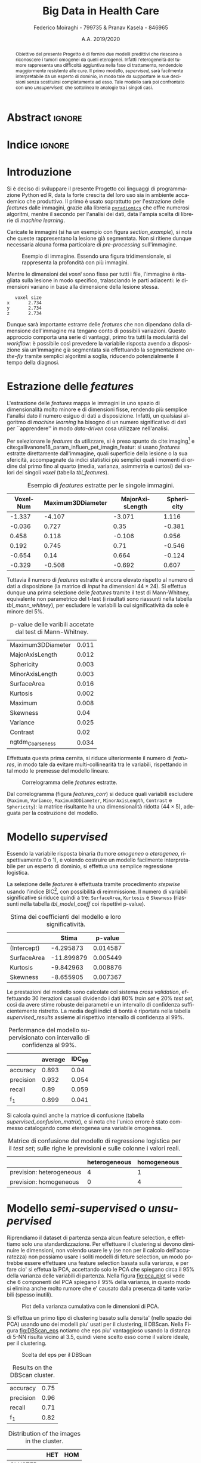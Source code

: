 #+TITLE: *Big Data in Health Care*
#+AUTHOR: Federico Moiraghi - 799735 & Pranav Kasela - 846965
#+DATE: A.A. 2019/2020
#+OPTIONS: toc:nil
#+LANGUAGE: it

#+LATEX_CLASS: article
#+LATEX_CLASS_OPTIONS: [a4paper, 12pt]

* Abstract :ignore:
#+begin_abstract
Obiettivo del presente Progetto è di fornire due modelli predittivi che riescano a riconoscere i tumori omogenei da quelli eterogenei.
Infatti l'eterogeneità del tumore rappresenta una difficoltà aggiuntiva nella fase di trattamento, rendendolo maggiormente resistente alle cure.
Il primo modello, /supervised/, sarà facilmente interpretabile da un esperto di dominio, in modo tale da supportare le sue decisioni senza sostituirsi completamente ad esso.
Tale modello sarà poi confrontato con uno /unsupervised/, che sottolinea le analogie tra i singoli casi.
#+end_abstract

* Indice :ignore:

#+TOC: headlines 1
#+LATEX: \thispagestyle{empty}
#+LATEX: \newpage


* Introduzione
Si è deciso di sviluppare il presente Progetto coi linguaggi di programmazione Python ed R, data la forte crescita del loro uso sia in ambiente accademico che produttivo.
Il primo è usato soprattutto per l'estrazione delle /features/ dalle immagini, grazie alla libreria [[https://github.com/Radiomics/pyradiomics][=pyradiomics=]] che offre numerosi algoritmi, mentre il secondo per l'analisi dei dati, data l'ampia scelta di librerie di /machine learning/.

#+BEGIN_SRC python :session :tangle yes :exports none :results none
import pandas as pd
from radiomics import featureextractor

#nii image reader
import SimpleITK as sitk
import numpy as np

import multiprocessing as mp
import os

#indicating the features required
extract_this = {"shape":      ["Maximum3DDiameter",
                               "MajorAxisLength", "Sphericity",
                               "MinorAxisLength", "SurfaceArea",
                               "SurfaceVolumeRatio",
                               "Flatness", "VoxelVolume"],
                "firstorder": ["Entropy", "Kurtosis", "Maximum",
                               "MeanAbsoluteDeviation",
                               "Mean", "Median", "Minimum",
                               "MeanAbsoluteDeviation",
                               "Skewness", "Variance"],
                # "glcm":       ["Autocorrelation", "Contrast"],  # TODO: uncomment
                # "glrlm":      ["HighGrayLevelRunEmphasis"],     # TODO: uncomment
                "ngtdm":      ["Contrast", "Coarseness"]}

#initialize the featureextractor and define the required features
extractor = featureextractor.RadiomicsFeatureExtractor()
extractor.disableAllFeatures()
extractor.enableFeaturesByName(**extract_this)

features = ["diagnostics_Mask-original_VoxelNum"]
features_name = ["VoxelNum"]
for key in extract_this.keys():
    for elem in extract_this.get(key):
        features.append("original_" + key + "_" + elem)
        if key == "ngtdm":
            features_name.append(key + "_" + elem)
        else:
            features_name.append(elem)

features_name.append("y")

homImagePath = "./code__esempi/lesions/homogeneous/nifti/"
homImages = [(homImagePath+file, 1) for file in os.listdir(homImagePath)]

hetImagePath = "./code__esempi/lesions/heterogeneous/nifti/"
hetImages = [(hetImagePath+file, 0) for file in os.listdir(hetImagePath)]

images = homImages + hetImages

def get_feature_df(path):
    img    = sitk.ReadImage(path[0])
    mask   = img > 0
    infos  = extractor.execute(img, mask)
    result = [float(infos[f]) for f in features]
    result.append(path[1])
    return result

#some parallelization
pool = mp.Pool(4)
res = pool.map(get_feature_df, images)

#the final df
final_df = pd.DataFrame(res, columns=features_name)

# final_df.to_csv("feature_dataset.csv", index=None)  # TODO: uncomment
#+END_SRC

Caricate le immagini (si ha un esempio con figura [[section_example]]), si nota che queste rappresentano la lesione già segmentata.
Non si ritiene dunque necessaria alcuna forma particolare di /pre-processing/ sull'immagine.

#+BEGIN_SRC python :session :exports results :results file graphics :file images/sample.png
import matplotlib.pyplot as plt


x_1 = sitk.ReadImage(hetImages[14][0])
x = sitk.GetArrayFromImage(x_1)

fig = plt.figure()
count = 1
for z in range(x.shape[2]):
    if z > 4 and z < 14:
        plt.subplot(3, 3, count)
        plt.imshow(x[:, :, z], cmap="gist_heat")
        plt.axis("off")
        count += 1
#+END_SRC

#+LABEL: section_example
#+CAPTION: Esempio di immagine. Essendo una figura tridimensionale, si rappresenta la profondità con più immagini.
#+RESULTS:
[[file:images/sample.png]]


Mentre le dimensioni dei /voxel/ sono fisse per tutti i file, l'immagine è ritagliata sulla lesione in modo specifico, tralasciando le parti adiacenti: le dimensioni variano in base alla dimensione della lesione stessa.

#+BEGIN_SRC python :session :exports results :results dataframe :rownames yes :colnames no
dim_x = x_1.GetMetaData("pixdim[1]")
dim_y = x_1.GetMetaData("pixdim[1]")
dim_z = x_1.GetMetaData("pixdim[1]")

res = pd.DataFrame({"x":[round(float(dim_x), 3)],
                    "y":[round(float(dim_y), 3)],
                    "z":[round(float(dim_z), 3)]},
                   index = ["voxel size"])

res.T
#+END_SRC

#+RESULTS:
:    voxel size
: x       2.734
: y       2.734
: z       2.734

Dunque sarà importante estrarre delle /features/ che non dipendano dalla dimensione dell'immagine ma tengano conto di possibili variazioni.
Questo approccio comporta una serie di vantaggi, primo tra tutti la modularità del /workflow/: è possibile così prevedere la variabile risposta avendo a disposizione sia un'immagine già segmentata sia effettuando la segmentazione /on-the-fly/ tramite semplici algoritmi a soglia, riducendo potenzialmente il tempo della diagnosi.

* Estrazione delle /features/
L'estrazione delle /features/ mappa le immagini in uno spazio di dimensionalità molto minore e di dimensioni fisse, rendendo più semplice l'analisi dato il numero esiguo di dati a disposizione.
Infatti, un qualsiasi algoritmo di /machine learning/ ha bisogno di un numero significativo di dati per  ``apprendere'' in modo /data-driven/ cosa utilizzare nell'analisi.

Per selezionare le /features/ da utilizzare, si è preso spunto da cite:imaging[fn::Gli autori usano i primi quattro momenti per stimare la differenza di eterogeneità di tumori alla cervicale nel tempo, a seguito di un trattamento.] e cite:gallivanone18_param_influen_pet_imagin_featur: si usano /features/ estratte direttamente dall'immagine, quali superficie della lesione o la sua sfericità, accompagnate da indici statistici più semplici quali i momenti di ordine dal primo fino al quarto (media, varianza, asimmetria e curtosi) dei valori dei singoli /voxel/ (tabella [[tbl_features]]).

#+BEGIN_SRC R :session :tangle yes :exports none :results none
rm(list = ls())
set.seed(20200623)
#+END_SRC

#+BEGIN_SRC R :session :tangle yes :exports none :results none
library(tidyverse)

features <- readr::read_csv("./feature_dataset.csv")
features <- features %>%
  mutate_at(setdiff(colnames(features),
                    c("y")),
            ~(scale(.) %>% as.vector))
features <- features[sample(nrow(features)), ]
#+END_SRC

#+BEGIN_SRC R :session :exports results :results table :rownames no :colnames yes
round(head(features[, 1:4]), 3)
#+END_SRC

#+LABEL: tbl_features
#+CAPTION: Esempio di /features/ estratte per le singole immagini.
#+RESULTS:
| VoxelNum | Maximum3DDiameter | MajorAxisLength | Sphericity |
|----------+-------------------+-----------------+------------|
|   -1.337 |            -4.107 |          -3.071 |      1.116 |
|   -0.036 |             0.727 |            0.35 |     -0.381 |
|    0.458 |             0.118 |          -0.106 |      0.956 |
|    0.192 |             0.745 |            0.71 |     -0.546 |
|   -0.654 |              0.14 |           0.664 |     -0.124 |
|   -0.329 |            -0.508 |          -0.692 |      0.607 |


Tuttavia il numero di /features/ estratte è ancora elevato rispetto al numero di dati a disposizione (la matrice di /input/ ha dimensioni $44 \times 24$).
Si effettua dunque una prima selezione delle /features/ tramite il test di Mann-Whitney, equivalente non parametrico del t-test (i risultati sono riassunti nella tabella [[tbl_mann_whitney]]), per escludere le variabili la cui significatività da sole è minore del 5%.

#+BEGIN_SRC R :session :tangle yes :exports none :results none
score <- c()
for (i in seq(1, dim(features)[2] - 1)) {
  formula <- paste0(colnames(features)[i], " ~ y")
  t_score <- wilcox.test(formula = as.formula(formula),
                         data = features)$p.value
  score <- c(score, round(t_score, 3))
}
score_df <- data.frame(t(score))
colnames(score_df) <- colnames(features)[1:(dim(features)[2] - 1)]
accepted <- colnames(score_df[,score_df < 0.05])

features <- features[, c(accepted, "y")]
#+END_SRC

#+BEGIN_SRC R :session :exports results :results table :rownames yes
t(score_df[, accepted])
#+END_SRC

#+LABEL: tbl_mann_whitney
#+CAPTION: p-value delle varibili accetate dal test di Mann-Whitney.
#+RESULTS:
| Maximum3DDiameter | 0.011 |
| MajorAxisLength   | 0.012 |
| Sphericity        | 0.003 |
| MinorAxisLength   | 0.003 |
| SurfaceArea       | 0.016 |
| Kurtosis          | 0.002 |
| Maximum           | 0.008 |
| Skewness          |  0.04 |
| Variance          | 0.025 |
| Contrast          |  0.02 |
| ngtdm_Coarseness  | 0.034 |

Effettuata questa prima cernita, si riduce ulteriormente il numero di /features/, in modo tale da evitare multi-collinearità tra le variabili, rispettando in tal modo le premesse del modello lineare.

#+BEGIN_SRC R :session :exports results :results file graphics :file images/corrplot.png
library(ggcorrplot)


ggcorrplot::ggcorrplot(
              cor(features),
              type = "lower",
              outline.col = "white",
              lab = TRUE)
#+END_SRC

#+LABEL: features_corr
#+CAPTION: Correlogramma delle /features/ estratte.
#+RESULTS:
[[file:images/corrplot.png]]

Dal correlogramma (figura [[features_corr]]) si deduce quali variabili escludere (=Maximum=, =Variance=, =Maximum3DDiameter=, =MinorAxisLength=, =Contrast= e =Sphericity=): la matrice risultante ha una dimensionalità ridotta ($44 \times 5$), adeguata per la costruzione del modello.

#+BEGIN_SRC R :session :tangle yes :exports none :results none
new_cols <- setdiff(colnames(features),
                    c("Maximum", "Variance",
                      "Maximum3DDiameter",
                      "MinorAxisLength",
                      "Contrast", "Sphericity"))

features <- features[, new_cols]
#+END_SRC


* Modello /supervised/
Essendo la variabile risposta binaria (tumore /omogeneo/ o /eterogeneo/, rispettivamente 0 o 1), e volendo costruire un modello facilmente interpretabile per un esperto di dominio, si effettua una semplice regressione logistica.

#+BEGIN_SRC R :session :tangle yes :exports none :results none
library(MASS)


formula <- stepAIC(glm(y ~  MajorAxisLength + SurfaceArea + Kurtosis +
                            Skewness + ngtdm_Coarseness,
                       data = features,
                       family = binomial("logit")),
                   direction = "both",
                   k = log(nrow(features)))$formula
mod_full <- glm(formula, data = features, family = binomial("logit"))
#+END_SRC

La selezione delle /features/ è effettuata tramite procedimento /stepwise/ usando l'indice BIC[fn::L'indice BIC rispetto all'indice AIC penalizza maggiormente l'inserimento di una nuova variabile con un numero ridotto di osservazioni.], con possibilità di reimmissione.
Il numero di variabili significative si riduce quindi a tre: =SurfaceArea=, =Kurtosis= e =Skewness= (riassunti nella tabella [[tbl_model_coeff]] coi rispettivi p-value).

#+BEGIN_SRC R :session :exports results :results tabular :colnames yes :rownames yes
df <- summary(mod_full)$coefficients[, c(1, 4)]
colnames(df) <- c("Stima", "p-value")
round(df, 6)
#+END_SRC

#+LABEL: tbl_model_coeff
#+CAPTION: Stima dei coefficienti del modello e loro significatività.
#+RESULTS:
|             |      Stima |  p-value |
|-------------+------------+----------|
| (Intercept) |  -4.295873 | 0.014587 |
| SurfaceArea | -11.899879 | 0.005449 |
| Kurtosis    |  -9.842963 | 0.008876 |
| Skewness    |  -8.655905 | 0.007367 |

#+COMMENT: TODO analisi dei risultati

#+BEGIN_SRC R :session :tangle yes :exports none :results none
accuracy <- function(y_true, y_hat) {
  return(mean(y_true == y_hat))
}

precision <- function(y_true, y_hat) {
  tp <- mean(y_hat == 1 & y_true == 1)
  fp <- mean(y_hat == 1 & y_true == 0)
  return(tp / (tp + fp))
}

recall <- function(y_true, y_hat) {
  tp <- mean(y_hat == 1 & y_true == 1)
  fn <- mean(y_hat == 0 & y_true == 1)
  if (fn == 0) return(1)
  return(tp / (tp + fn))
}

f1 <- function(y_true, y_hat) {
  p <- precision(y_true, y_hat)
  r <- recall(y_true, y_hat)
  return(2 * p * r / (p + r))
}

features$y <- as.factor(features$y)
k <- 30
dim_fold <- 9
out <- list(accuracy = c(),
            precision = c(),
            recall = c(),
            f_1 = c())

for (i in seq(1, k)) {
  set.seed(i)
  test_index <- sample(seq(1,dim(features)[1]), dim_fold)
  train_set <- features[-test_index, ]
  test_set  <- features[ test_index, ]

  mod <- glm(formula,
             data = train_set,
             family = binomial("logit"))

  y_hat <- ifelse(predict(mod, test_set) > 0.5, 1, 0)
  y_true <- test_set$y
  out$accuracy <- c(out$accuracy, accuracy(y_true, y_hat))
  out$precision <- c(out$precision, precision(y_true, y_hat))
  out$recall <- c(out$recall, recall(y_true, y_hat))
  out$f_1 <- c(out$f_1, f1(y_true, y_hat))
}
#+END_SRC

Le prestazioni del modello sono calcolate col sistema /cross validation/, effettuando 30 iterazioni casuali dividendo i dati 80% /train set/ e 20% /test set/, così da avere stime robuste dei parametri e un intervallo di confidenza sufficientemente ristretto.
La media degli indici di bontà è riportata nella tabella [[supervised_results]] assieme al rispettivo intervallo di confidenza al 99%.

#+BEGIN_SRC R :session :exports results :results table :rownames yes :colnames yes
out_df <- data.frame(index = c("accuracy", "precision", "recall", "f_1"))
scores <- c()
idc <- c()
for (index in out_df$index) {
  score <- out[[index]]
  score <- score[!is.nan(score)]
  mu <- mean(score)
  s  <- sd(score)
  d <- qt(0.99, length(score) - 1) * s / sqrt(length(score))
  scores <- c(scores, mu)
  idc <- c(idc, d)
}
out_df$average <- scores
out_df$IDC_99   <- idc
rownames(out_df) <- out_df$index
round(out_df[, c("average", "IDC_99")], 3)
#+END_SRC

#+LABEL: supervised_results
#+CAPTION: Performance del modello supervisionato con intervallo di confidenza al 99%.
#+RESULTS:
|           | average | IDC_99 |
|-----------+---------+--------|
| accuracy  |   0.893 |   0.04 |
| precision |   0.932 |  0.054 |
| recall    |    0.89 |  0.059 |
| f_1       |   0.899 |  0.041 |

Si calcola quindi anche la matrice di confusione (tabella [[supervised_confusion_matrix]]), e si nota che l'unico errore è stato commesso catalogando come eterogenea una variabile omogenea.

#+BEGIN_SRC R :session :exports results :results tabular :colnames yes :rownames yes
previsions <- data.frame(prevision = ifelse(predict(mod, test_set) > 0.5,
                                            "prevision: heterogeneous",
                                            "prevision: homogeneous"),
                         real = ifelse(test_set$y == 1,
                                       "heterogeneous",
                                       "homogeneous"))
conf_matrix <- table(previsions)
#+END_SRC

#+LABEL: supervised_confusion_matrix
#+CAPTION: Matrice di confusione del modello di regressione logistica per il /test set/; sulle righe le previsioni e sulle colonne i valori reali.
#+RESULTS:
|                          | heterogeneous | homogeneous |
|--------------------------+---------------+-------------|
| prevision: heterogeneous |             4 |           1 |
| prevision: homogeneous   |             0 |           4 |



* Modello /semi-supervised/ o /unsupervised/

#+BEGIN_SRC R :session :tangle yes :exports none :results none
features <- readr::read_csv("./feature_dataset.csv")
features <- features %>%
  mutate_at(setdiff(colnames(features),
                    c("y")),
            ~(scale(.) %>% as.vector))
features$y <- as.factor(features$y)
#+END_SRC

Riprendiamo il dataset di partenza senza alcun feature selection, e effettiamo solo una standardizzazione. Per effettuare il clustering si devono diminuire le dimensioni, non volendo usare le y (se non per il calcolo dell'accuratezza) non possiamo usare i soliti modelli di feture selection, un modo potrebbe essere effettuare una feature selection basata sulla varianza, e per fare cio' si effetua la PCA, accettando solo le PCA che spiegano circa il $95\%$ della varianza delle variabili di partenza. Nella figura [[fig:pca_plot]] si vede che 6 componenti del PCA spiegano il $95\%$ della varianza, in questo modo si elimina anche molto rumore che e' causato dalla presenza di tante variabili (spesso inutili).

#+BEGIN_SRC R :session :exports results :results graphics file :file images/pca_unsupervised.png
eigen_values <- eigen(var(features))$values
perc_variance <- cumsum(eigen_values) / sum(eigen_values)
data.frame(number_of_components = seq(1, dim(features)[2]),
           variance=perc_variance) %>%
  ggplot(aes(x=number_of_components, y=variance)) +
  geom_line() + geom_point() +
  geom_hline(aes(yintercept = 1), alpha=0.3) +
  geom_hline(aes(yintercept = 0.95), color="red",
             alpha=0.4) +
  xlab("Number of PC") + ylab("% variance") +
  ggtitle("Selection of number of components of PCA")
#+END_SRC

#+LABEL: fig:pca_plot
#+CAPTION: Plot della varianza cumulativa con le dimensioni di PCA.
#+RESULTS:
[[file:images/pca_unsupervised.png]]


#+BEGIN_SRC R :session :tangle yes :exports none :results table :colnames yes :rownames yes
unsupervised_features <- features[, 1:(dim(features)[2] - 1)]
data.pca <- prcomp(unsupervised_features)

round(summary(data.pca)$importance[, 1:6], 3)
#+END_SRC

#+RESULTS:
|                        |   PC1 |   PC2 |   PC3 |   PC4 |   PC5 |   PC6 |
|------------------------+-------+-------+-------+-------+-------+-------|
| Standard deviation     | 2.995 |  2.02 | 1.814 | 1.095 | 0.901 | 0.684 |
| Proportion of Variance | 0.448 | 0.204 | 0.165 |  0.06 | 0.041 | 0.023 |
| Cumulative Proportion  | 0.448 | 0.652 | 0.817 | 0.877 | 0.917 | 0.941 |


Si effettua un primo tipo di clustering basato sulla densita' (nello spazio dei PCA) usando uno dei modelli piu' usati per il clustering, il DBScan. Nella Figura [[fig:DBScan_eps]] notiamo che eps piu' vantaggioso usando la distanza di 5-NN risulta vicino al 3.5, quindi viene scelto esso come il valore ideale, per il clustering.

#+BEGIN_SRC R :session :exports results :results graphics file :file images/dbscan_eps_selection.png
data <- data.pca$x[,1:6]

dbscan::kNNdistplot(data, k=5)
abline(h = 3.5, lty = 2, col="red")
#+END_SRC

#+LABEL: fig:DBScan_eps
#+CAPTION: Scelta del eps per il DBScan
#+RESULTS:
[[file:images/dbscan_eps_selection.png]]

#+BEGIN_SRC R :session :tangle yes :exports none :results none
data <- data.pca$x[,1:6]

cluster <- dbscan::dbscan(data, 3.5)
#+END_SRC

#+BEGIN_SRC R :session :exports results :results table :rownames yes
out <- data.frame("accuracy"  = accuracy(cluster$cluster, features$y),
                  "precision" = precision(cluster$cluster, features$y),
                  "recall"    = recall(cluster$cluster, features$y),
                  "f_1"       = f1(cluster$cluster, features$y))
round(t(out), 2)
#+END_SRC
#+CAPTION: Results on the DBScan cluster.
#+RESULTS:
| accuracy  | 0.75 |
| precision | 0.96 |
| recall    | 0.71 |
| f_1       | 0.82 |

#+BEGIN_SRC R :session :exports results :results table :rownames yes :colnames yes
HomOrHet <- ifelse(features$y==0, "HOM", "HET")
clus <- paste0("CLUSTER_", cluster$cluster)
table(clus, HomOrHet)
#+END_SRC
#+CAPTION: Distribution of the images in the cluster.
#+RESULTS:
|           | HET | HOM |
|-----------+-----+-----|
| CLUSTER_0 |   1 |   8 |
| CLUSTER_1 |  25 |  10 |


Pur avendo un'accuratezza non bassa, si vede che il secondo cluster contiene un numero di immagini omogenee non trascurabili, inoltre il DBScan e' riuscito a trovare solo un cluster, il /CLUSTER_0/ e' un cluster costituito da prova considerate non appartenenti a nessun cluster.
Quindi si tenta un altro approccio basato su un ibrido tra il clustering gerarchico e il k-means.


#+BEGIN_SRC R :session :results none :exports none
ncluster_score <- c()
for (num_clus in seq(2,15)){
  cluster <- factoextra::hkmeans(data, num_clus)
  # Calculate silhuoette based on the mode of the cluster.
  ncluster_score <- c(ncluster_score,
                      cluster$betweenss)
}
#+END_SRC

In questo caso pero' bisogna cercare il numero di cluster ideale, e per fare questo effettiamo il cluster per ciascun k da 2 da 15 e plottiamo le loro misure betweenss e scegliamo un k in base al plot.
Nella Figura [[fig:kmean_k]] scegliamo il k=4 per non ``overfittare'' il cluster.

#+BEGIN_SRC R :session :exports results :results graphics file :file images/cluster_selection.png
data.frame(number_of_cluster = seq(2, 15),
           sil=ncluster_score) %>%
  ggplot(aes(x=number_of_cluster, y=ncluster_score)) +
  geom_line() + geom_point() +
  geom_vline(aes(xintercept = 4), color="red",
             alpha=0.4) +
  xlab("Number of Clusters") + ylab("BetweenSS") +
  ggtitle("Selection of number of cluster")
#+END_SRC
#+LABEL: fig:kmean_k
#+CAPTION: Plot of the BetweenSS for each k to chose the optimal one.
#+RESULTS:
[[file:images/cluster_selection.png]]

Nella tabella seguente si mostrano le misure ottentute dal cluster.

#+BEGIN_SRC R :session :exports results :results table :rownames yes
cluster <- factoextra::hkmeans(data, 4, iter.max=50)
tp <- 0
tn <- 0
fp <- 0
fn <- 0
for (i in seq(1,4)){
  index <- which(cluster$cluster == i)
  in_clus <- features$y[index]
  homs <- as.numeric(table(in_clus)["0"])
  hets <- as.numeric(table(in_clus)["1"])
  if (homs > hets){
    tn <- tn + homs
    fp <- fp + hets
  } else {
    tp <- tp + hets
    fn <- fn + homs
  }
}
accuracy <- (tp+tn)/(tp+fn+fp+tn)
recall <- tp/(tp+fn)
precision <- tp/(tp+fp)
f1 <- 2*recall*precision/(recall+precision)

round(data.frame(c(accuracy, precision, recall, f1),
           row.names=c("accuracy","precision",
                       "recall","f1-score")),3)
#+END_SRC

#+RESULTS:
| accuracy  | 0.727 |
| precision |     1 |
| recall    | 0.684 |
| f1-score  | 0.813 |

#+BEGIN_SRC R :session :exports results :results table :rownames yes :colnames yes
HomOrHet <- ifelse(features$y==0, "HOM", "HET")
clus <- paste0("CLUSTER_", cluster$cluster)
table(clus, HomOrHet)
#+END_SRC

#+RESULTS:
|           | HET | HOM |
|-----------+-----+-----|
| CLUSTER_1 |  18 |   8 |
| CLUSTER_2 |   8 |   4 |
| CLUSTER_3 |   0 |   2 |
| CLUSTER_4 |   0 |   4 |

Anche il questo caso il cluster ottiene performance decenti, ma il primo modello riusciva a distinguire le due immagini in una maniera piu' decente e con meno cluster.

* Conclusioni
Con questo Progetto si è costruito un modello statistico efficace e facilmente interpretabile da un esperto di dominio per prevedere l'eterogeneità del tumore.
Si è visto che, estrapolando dall'immagine dei semplici valori indice, è possibile costruire un modello indipendente dalla dimensione dell'immagine o dalla sua risoluzione.
#+LATEX: \newline
A livello matematico si potrebbe aumentare la prestazione del modello stimando i parametri con un numero maggiore di dati; tuttavia, in ambito medico, questo non è sempre possibile (anche perché, come espresso in cite:imaging, è possibile verificare l'eterogeneità del tumore solo in modo invasivo o con autopsia).
Inoltre si potrebbero utilizzare nuove /features/, soprattutto se utili ai fini della ricerca medica.
#+BEGIN_SRC R :session :tangle yes :exports none :results none
summary(mod_full)
#+END_SRC


* Bibliografia :ignore:
#+LATEX: \newpage
#+LATEX: \nocite{*}
bibliographystyle:unsrt
bibliography:./bibliografia.bib
#+BEGIN_SRC bibtex :tangle bibliografia.bib :exports none
@article{imaging,
  author = {Bowen, Stephen and
            Yuh, William and
            Hippe, Daniel and
            Wu, Wei and
            Partridge, Savannah and
            Elias, Saba and
            Jia, Guang and
            Huang, Zhibin and
            Sandison, George and
            Nelson, Dennis and
            Knopp, Michael and
            Lo, Simon and
            Kinahan, Paul and
            Mayr, Nina},
  year = {2017},
  month = {10},
  pages = {},
  title = {Tumor radiomic heterogeneity: Multiparametric functional imaging to characterize variability and predict response following cervical cancer radiation therapy},
  volume = {47},
  journal = {Journal of Magnetic Resonance Imaging},
  doi = {10.1002/jmri.25874}
}

@article{gallivanone18_param_influen_pet_imagin_featur,
  author          = {Francesca Gallivanone and
                     Matteo Interlenghi and
                     Daniela D'Ambrosio and
                     Giuseppe Trifirò and
                     Isabella Castiglioni},
  title           = {Parameters Influencing Pet Imaging Features: a Phantom Study With Irregular and Heterogeneous Synthetic Lesions},
  journal         = {Contrast Media \& Molecular Imaging},
  volume          = {2018},
  number          = {},
  pages           = {1-12},
  year            = {2018},
  doi             = {10.1155/2018/5324517},
  url             = {https://doi.org/10.1155/2018/5324517},
  DATE_ADDED      = {Thu Jun 11 16:47:03 2020},
}
#+END_SRC
#+begin_comment
Local variables:
org-latex-caption-above: nil
eval: (pyvenv-activate (concat (getenv "HOME") "/.anaconda/envs/medical"))
eval: (ispell-change-dictionary "italiano")
End:
#+end_comment

* Anaconda Environment :noexport:
Run =conda env create --file anaconda_environment.yml= to create the environment.
#+BEGIN_SRC yaml :tangle anaconda_environment.yml
name: medical
dependencies:
- python=3.7
- pandas=1.0.4
- numpy=1.18.5
- matplotlib=3.2.1
- simpleitk=1.2.4
- pywavelets=1.0.0
- r-base=4.0.0
- r-mass=7.3_51.6
- r-tidyverse=1.3.0
- r-ggcorrplot=0.1.3
- r-dbscan=1.1_5
- r-factoextra=1.0.7
- pip:
  - pyradiomics==3.0
#+END_SRC

#+BEGIN_SRC bash :tangle execute-all.sh
conda activate medical || \
    (conda env create --file anaconda_environment.yml && conda activate medical)
echo "Extracting features..."
python main.py
echo "Training model..."
R -f main.R
#+END_SRC
